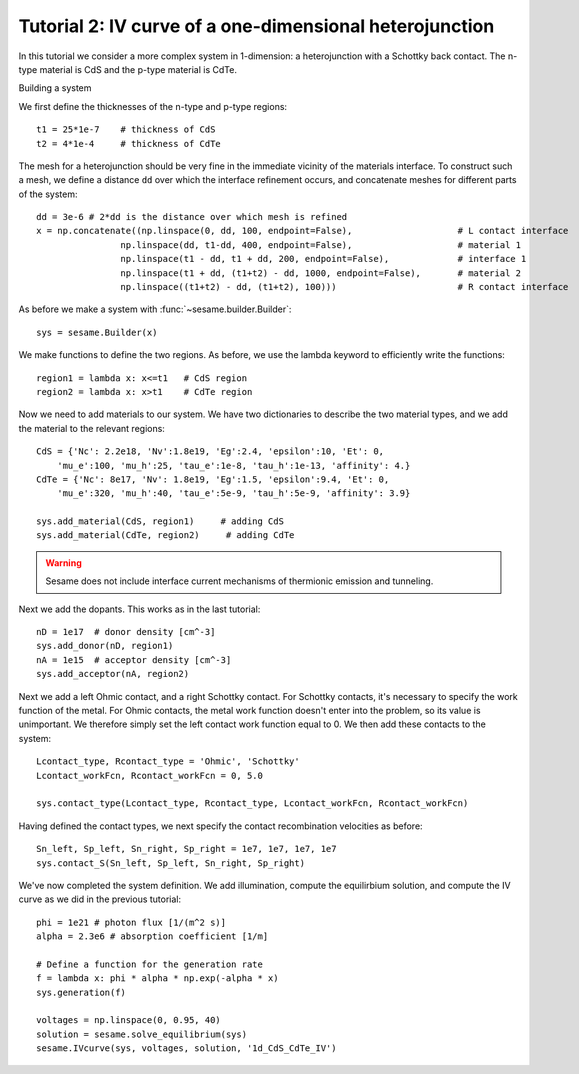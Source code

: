 Tutorial 2: IV curve of a one-dimensional heterojunction
---------------------------------------------------------

In this tutorial we consider a more complex system in 1-dimension: a heterojunction with a Schottky back contact.  The n-type material is CdS and the p-type material is CdTe.  

Building a system

We first define the thicknesses of the n-type and p-type regions::

    t1 = 25*1e-7    # thickness of CdS
    t2 = 4*1e-4     # thickness of CdTe


The mesh for a heterojunction should be very fine in the immediate vicinity of the materials interface.  To construct such a mesh, we define a distance ``dd`` over which the interface refinement occurs, and concatenate meshes for different parts of the system::

    dd = 3e-6 # 2*dd is the distance over which mesh is refined
    x = np.concatenate((np.linspace(0, dd, 100, endpoint=False),                    # L contact interface
                    np.linspace(dd, t1-dd, 400, endpoint=False),                    # material 1
                    np.linspace(t1 - dd, t1 + dd, 200, endpoint=False),             # interface 1
                    np.linspace(t1 + dd, (t1+t2) - dd, 1000, endpoint=False),       # material 2
                    np.linspace((t1+t2) - dd, (t1+t2), 100)))                       # R contact interface


As before we make a system with :func:`~sesame.builder.Builder`::

    sys = sesame.Builder(x)

We make functions to define the two regions.  As before, we use the lambda keyword to efficiently write the functions::

    region1 = lambda x: x<=t1   # CdS region
    region2 = lambda x: x>t1    # CdTe region


Now we need to add materials to our system.  We have two dictionaries to describe the two material types, and we add the material to the relevant regions::

    CdS = {'Nc': 2.2e18, 'Nv':1.8e19, 'Eg':2.4, 'epsilon':10, 'Et': 0,
        'mu_e':100, 'mu_h':25, 'tau_e':1e-8, 'tau_h':1e-13, 'affinity': 4.}
    CdTe = {'Nc': 8e17, 'Nv': 1.8e19, 'Eg':1.5, 'epsilon':9.4, 'Et': 0,
        'mu_e':320, 'mu_h':40, 'tau_e':5e-9, 'tau_h':5e-9, 'affinity': 3.9}

    sys.add_material(CdS, region1)     # adding CdS
    sys.add_material(CdTe, region2)     # adding CdTe

.. warning::
   Sesame does not include interface current mechanisms of       thermionic emission and tunneling.

Next we add the dopants.  This works as in the last tutorial::

    
    nD = 1e17  # donor density [cm^-3]
    sys.add_donor(nD, region1)
    nA = 1e15  # acceptor density [cm^-3]
    sys.add_acceptor(nA, region2)

Next we add a left Ohmic contact, and a right Schottky contact.  For Schottky contacts, it's necessary to specify the work function of the metal.  For Ohmic contacts, the metal work function doesn't enter into the problem, so its value is unimportant.  We therefore simply set the left contact work function equal to 0.  We then add these contacts to the system::

    Lcontact_type, Rcontact_type = 'Ohmic', 'Schottky'
    Lcontact_workFcn, Rcontact_workFcn = 0, 5.0   

    sys.contact_type(Lcontact_type, Rcontact_type, Lcontact_workFcn, Rcontact_workFcn)

Having defined the contact types, we next specify the contact recombination velocities as before::

    Sn_left, Sp_left, Sn_right, Sp_right = 1e7, 1e7, 1e7, 1e7
    sys.contact_S(Sn_left, Sp_left, Sn_right, Sp_right)


We've now completed the system definition.  We add illumination, compute the equilirbium solution, and compute the IV curve as we did in the previous tutorial:: 

    phi = 1e21 # photon flux [1/(m^2 s)]
    alpha = 2.3e6 # absorption coefficient [1/m]

    # Define a function for the generation rate
    f = lambda x: phi * alpha * np.exp(-alpha * x)
    sys.generation(f)

    voltages = np.linspace(0, 0.95, 40)
    solution = sesame.solve_equilibrium(sys)
    sesame.IVcurve(sys, voltages, solution, '1d_CdS_CdTe_IV')

